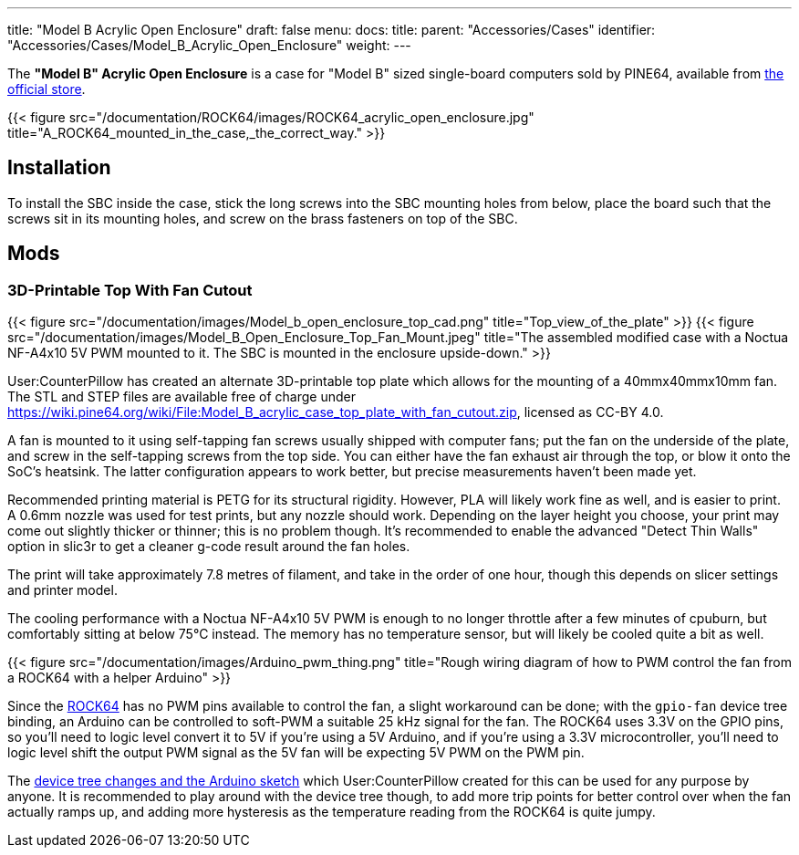 ---
title: "Model B Acrylic Open Enclosure"
draft: false
menu:
  docs:
    title:
    parent: "Accessories/Cases"
    identifier: "Accessories/Cases/Model_B_Acrylic_Open_Enclosure"
    weight: 
---

The *"Model B" Acrylic Open Enclosure* is a case for "Model B" sized single-board computers sold by PINE64, available from https://pine64.com/product/model-b-acrylic-open-enclosure/[the official store].

{{< figure src="/documentation/ROCK64/images/ROCK64_acrylic_open_enclosure.jpg" title="A_ROCK64_mounted_in_the_case,_the_correct_way." >}}

== Installation

To install the SBC inside the case, stick the long screws into the SBC mounting holes from below, place the board such that the screws sit in its mounting holes, and screw on the brass fasteners on top of the SBC.

== Mods

=== 3D-Printable Top With Fan Cutout

{{< figure src="/documentation/images/Model_b_open_enclosure_top_cad.png" title="Top_view_of_the_plate" >}}
{{< figure src="/documentation/images/Model_B_Open_Enclosure_Top_Fan_Mount.jpeg" title="The assembled modified case with a Noctua NF-A4x10 5V PWM mounted to it. The SBC is mounted in the enclosure upside-down." >}}

User:CounterPillow has created an alternate 3D-printable top plate which allows for the mounting of a 40mmx40mmx10mm fan. The STL and STEP files are available free of charge under https://wiki.pine64.org/wiki/File:Model_B_acrylic_case_top_plate_with_fan_cutout.zip[], licensed as CC-BY 4.0.

A fan is mounted to it using self-tapping fan screws usually shipped with computer fans; put the fan on the underside of the plate, and screw in the self-tapping screws from the top side. You can either have the fan exhaust air through the top, or blow it onto the SoC's heatsink. The latter configuration appears to work better, but precise measurements haven't been made yet.

Recommended printing material is PETG for its structural rigidity. However, PLA will likely work fine as well, and is easier to print. A 0.6mm nozzle was used for test prints, but any nozzle should work. Depending on the layer height you choose, your print may come out slightly thicker or thinner; this is no problem though. It's recommended to enable the advanced "Detect Thin Walls" option in slic3r to get a cleaner g-code result around the fan holes.

The print will take approximately 7.8 metres of filament, and take in the order of one hour, though this depends on slicer settings and printer model.

The cooling performance with a Noctua NF-A4x10 5V PWM is enough to no longer throttle after a few minutes of cpuburn, but comfortably sitting at below 75°C instead. The memory has no temperature sensor, but will likely be cooled quite a bit as well.

{{< figure src="/documentation/images/Arduino_pwm_thing.png" title="Rough wiring diagram of how to PWM control the fan from a ROCK64 with a helper Arduino" >}}

Since the link:/documentation/ROCK64[ROCK64] has no PWM pins available to control the fan, a slight workaround can be done; with the `gpio-fan` device tree binding, an Arduino can be controlled to soft-PWM a suitable 25 kHz signal for the fan. The ROCK64 uses 3.3V on the GPIO pins, so you'll need to logic level convert it to 5V if you're using a 5V Arduino, and if you're using a 3.3V microcontroller, you'll need to logic level shift the output PWM signal as the 5V fan will be expecting 5V PWM on the PWM pin.

The https://gist.github.com/CounterPillow/34cd7355eb625093e4350c349d2618ea[device tree changes and the Arduino sketch] which User:CounterPillow created for this can be used for any purpose by anyone. It is recommended to play around with the device tree though, to add more trip points for better control over when the fan actually ramps up, and adding more hysteresis as the temperature reading from the ROCK64 is quite jumpy.

